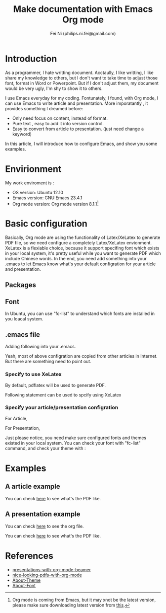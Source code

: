 #+LaTeX_CLASS: cn-article
#+TITLE: Make documentation with Emacs Org mode
#+AUTHOR: Fei Ni (philips.ni.fei@gmail.com)

* Introduction

As a programmer, I hate writting document. 
Acctaully, I like writting, I like share my knowledge to others, but I don't want to take time to adjust those font, format in Word or Powerpoint.
But if I don't adjust them, my document would be very ugly, I'm shy to show it to others.

I use Emacs everyday for my coding. Fontunately, I found,  with Org mode, I can use Emacs to write article and presentation. More imporatantly , it provides something I dreamed before:
  - Only need focus on content, instead of format.
  - Pure text , easy to add it into version control.
  - Easy to convert from article to presentation. (just need change a keyword)

In this article, I will introduce how to configure Emacs, and show you some examples.

* Envirionment

My work enviroment is :
  - OS version: Ubuntu 12.10
  - Emacs version: GNU Emacs 23.4.1
  - Org mode version: Org mode version 8.1.1[fn:org_mode]

[fn:org_mode] Org mode is coming from Emacs, but it may xnot be the latest version, please make sure downloading  latest version from [[http://orgmode.org/][this]].
    
* Basic configuration

Basically, Org mode are using the functionality of Latex/XeLatex to generate PDF file, so we need configure a completely Latex/XeLatex envionment.
XeLatex is a flexiable choice, because it support specifing font which exists in your local system, it's pretty useful while you want to generate PDF which include Chinese words.
In the end, you need add something into your .emacs to let Emacs know what's your default configration for your article and presentation.

** Packages 

#+begin_LaTeX
\begin{lstlisting}
sudo apt-get install texlive-full texlive-xetex latex-cjk-chinese
sudo apt-get install ttf-sil-gentium  ttf-sil-gentium
sudo apt-get install ttf-dejavu
sudo apt-get install texinfo
\end{lstlisting}
#+end_LaTeX


** Font

In Ubuntu, you can use "fc-list" to understand which fonts are installed in you loacal system.

#+begin_LaTeX
\begin{lstlisting}

For English fonts:
$ fc-list :lang=en
/usr/share/fonts/truetype/tlwg/TlwgTypo-Bold.ttf: Tlwg Typo:style=Bold
/usr/share/fonts/X11/Type1/lmtti10.pfb: LMMono10:style=Italic
/usr/share/fonts/truetype/arphic/uming.ttc: AR PL UMing TW MBE:style=Light
/usr/share/fonts/X11/Type1/lmtko10.pfb: LMMonoLt10:style=BoldOblique
/usr/share/fonts/X11/Type1/lmbo10.pfb: LMRomanDemi10:style=Oblique
/usr/share/fonts/truetype/tlwg/Umpush.ttf: Umpush:style=Book
/usr/share/fonts/X11/Type1/c0649bt_.pfb: Bitstream Charter:style=Italic
/usr/share/fonts/X11/Type1/p052024l.pfb: URW Palladio L:style=Bold Italic
...

For Chinese fonts:

$ fc-list :lang=zh
/usr/share/fonts/truetype/arphic/uming.ttc: AR PL UMing TW MBE:style=Light
/usr/share/fonts/truetype/arphic/ukai.ttc: AR PL UKai CN:style=Book
/usr/share/fonts/truetype/arphic/ukai.ttc: AR PL UKai HK:style=Book
/home/fni/.fonts/simsun.ttc: NSimSun,新宋体:style=Regular,常规
/usr/share/fonts/truetype/arphic/ukai.ttc: AR PL UKai TW:style=Book
/usr/share/fonts/X11/misc/wenquanyi_10ptb.pcf: WenQuanYi Bitmap Song:style=Bold
/usr/share/fonts/X11/misc/wenquanyi_12pt.pcf: WenQuanYi Bitmap Song:style=Regular
...

\end{lstlisting}
#+end_LaTeX


** .emacs file

Adding following into your .emacs.

#+begin_LaTeX
\begin{lstlisting}

(require 'org)
(require 'org-install)
(require 'ob-ditaa)
(require 'org-latex)
(require 'ob-tangle)
(require 'ox-latex)

;; Let the exporter use the -shell-escape option to let latex
;; execute external programs.
;; This obviously and can be dangerous to activate!

(setq org-latex-pdf-process
      '("xelatex -shell-escape -interaction nonstopmode -output-directory %o %f"
        "xelatex -shell-escape -interaction nonstopmode -output-directory %o %f"))


(unless (boundp 'org-latex-classes)
  (setq org-latex-classes nil))
(add-to-list 'org-latex-classes
             ;; beamer class, for presentations
             '("beamer"
               "\\documentclass[11pt]{beamer}\n
\\usepackage{fontspec}\n
\\usepackage{xeCJK}\n
\\setCJKmainfont[Mapping=tex-text]{WenQuanYi Micro Hei}\n
\\setCJKmonofont[Mapping=tex-text]{SimSun}\n
\\setmainfont[Mapping=tex-text]{TeXGyrePagella}\n
\\setmonofont[Mapping=tex-text]{Courier 10 Pitch}\n
\\setsansfont[Mapping=tex-text]{SimSun}\n
\\usetheme[pageofpages=of,% String used between the current page and the
  % total page count.
  alternativetitlepage=true,% Use the fancy title page.
  titlepagelogo=logo-telekinesis,% Logo for the first page.
]{PaloAlto} \n
\\usecolortheme{wolverine}\n
      \\beamertemplateballitem\n
      \\setbeameroption{show notes}
      \\usepackage[utf8]{inputenc}\n
      \\usepackage[T1]{fontenc}\n
      \\usepackage{hyperref}\n
      \\usepackage{color}
      \\usepackage{listings}
      \\lstset{numbers=none,tabsize=4,
  frame=single,
  basicstyle=\\small,
  showspaces=false,showstringspaces=false,
  showtabs=false,
  keywordstyle=\\color{blue}\\bfseries,
  commentstyle=\\color{red},
  }\n
  \\usepackage{verbatim}\n
  \\institute{institute}\n          
  \\subject{{{{beamersubject}}}}\n"
               ("\\section{%s}" . "\\section*{%s}")
               ("\\begin{frame}[fragile]\\frametitle{%s}"
                "\\end{frame}"
                "\\begin{frame}[fragile]\\frametitle{%s}"
                "\\end{frame}")))

(add-to-list 'org-latex-classes
             '("cn-article"
               "\\documentclass[10pt,a4paper]{article}
\\usepackage{graphicx}
\\usepackage{xcolor}
\\usepackage{xeCJK}
\\usepackage{lmodern}
\\usepackage{verbatim}
\\usepackage{fixltx2e}
\\usepackage{longtable}
\\usepackage{float}
\\usepackage{tikz}
\\usepackage{wrapfig}
\\usepackage{soul}
\\usepackage{textcomp}
\\usepackage{listings}
\\usepackage{geometry}
\\usepackage{algorithm}
\\usepackage{algorithmic}
\\usepackage{marvosym}
\\usepackage{wasysym}
\\usepackage{latexsym}
\\usepackage{natbib}
\\usepackage{fancyhdr}
\\usepackage[xetex,colorlinks=true,CJKbookmarks=true,
linkcolor=blue,
urlcolor=blue,
menucolor=blue]{hyperref}
\\defaultfontfeatures{Mapping=tex-text}
\\usepackage{fontspec,xunicode,xltxtra}
\\setCJKmainfont{WenQuanYi Zen Hei}   % 设置缺省中文字体
\\setmainfont{Gentium} 
\\setsansfont[BoldFont=WenQuanYi Zen Hei Sharp]{AR PL UKai CN}
\\setmonofont{Ubuntu Mono}
\\newcommand\\fontnamemono{WenQuanYi Micro Hei} %等宽字体
\\newfontinstance\\MONO{\\fontnamemono}
\\newcommand{\\mono}[1]{{\\MONO #1}}
\\hypersetup{unicode=true}
\\geometry{a4paper, textwidth=6.5in, textheight=10in,
marginparsep=7pt, marginparwidth=.6in}
\\definecolor{foreground}{RGB}{220,220,204}%浅灰
\\definecolor{background}{RGB}{62,62,62}%浅黑
\\definecolor{preprocess}{RGB}{250,187,249}%浅紫
\\definecolor{var}{RGB}{239,224,174}%浅肉色
\\definecolor{string}{RGB}{154,150,230}%浅紫色
\\definecolor{type}{RGB}{225,225,116}%浅黄
\\definecolor{function}{RGB}{140,206,211}%浅天蓝
\\definecolor{keyword}{RGB}{239,224,174}%浅肉色
\\definecolor{comment}{RGB}{180,98,4}%深褐色
\\definecolor{doc}{RGB}{175,215,175}%浅铅绿
\\definecolor{comdil}{RGB}{111,128,111}%深灰
\\definecolor{constant}{RGB}{220,162,170}%粉红
\\definecolor{buildin}{RGB}{127,159,127}%深铅绿
\\punctstyle{kaiming}
\\title{}
\\fancyfoot[C]{\\bfseries\\thepage}
\\chead{\\MakeUppercase\\sectionmark}
\\pagestyle{fancy}
\\tolerance=1000
[NO-DEFAULT-PACKAGES]
[NO-PACKAGES]"
("\\section{%s}" . "\\section*{%s}")
("\\subsection{%s}" . "\\subsection*{%s}")
("\\subsubsection{%s}" . "\\subsubsection*{%s}")
("\\paragraph{%s}" . "\\paragraph*{%s}")
("\\subparagraph{%s}" . "\\subparagraph*{%s}")))


(setq org-export-latex-listings t)
;; Options for \lset command（reference to listing Manual)
(setq org-export-latex-listings-options
      '(
        ("basicstyle" "\\color{foreground}\\small\\mono")           
        ("keywordstyle" "\\color{function}\\bfseries\\small\\mono") 
        ("identifierstyle" "\\color{doc}\\small\\mono")
        ("commentstyle" "\\color{comment}\\small\\itshape")         
        ("stringstyle" "\\color{string}\\small")                    
        ("showstringspaces" "false")                                
        ("numbers" "left")                                          
        ("numberstyle" "\\color{preprocess}")                       
        ("stepnumber" "1")                                          
        ("backgroundcolor" "\\color{background}")                   
        ("tabsize" "4")                                             
        ("captionpos" "t")                                          
        ("breaklines" "true")                                       
        ("breakatwhitespace" "true")                                
        ("showspaces" "false")                                      
        ("columns" "flexible")                                      
        ("frame" "single")                                          
        ("frameround" "tttt")                                       
        ("framesep" "0pt")
        ("framerule" "8pt")
        ("rulecolor" "\\color{background}")
        ("fillcolor" "\\color{white}")
        ("rulesepcolor" "\\color{comdil}")
        ("framexleftmargin" "10mm")
        ))
;; Make Org use ido-completing-read for most of its completing prompts.
(setq org-completion-use-ido t)
;; 各种Babel语言支持
(org-babel-do-load-languages
 'org-babel-load-languages
 '((R . t)
   (emacs-lisp . t)
   (matlab . t)
   (C . t)
   (perl . t)
   (sh . t)
   (ditaa . t)
   (python . t)
   (haskell . t)
   (dot . t)
   (latex . t)
   (js . t)
   ))

\end{lstlisting}
#+end_LaTeX

Yeah, most of above configration are copied from other articles in Internet.
But there are something need to point out.


*** Specify to use XeLatex 

By default, pdflatex will be used to generate PDF.

Following statement can be used to spcify using XeLatex

#+begin_LaTeX
\lstset{escapechar=@,style=customc}
\begin{lstlisting}

(setq org-latex-pdf-process
      '("xelatex -shell-escape -interaction nonstopmode -output-directory %o %f"
        "xelatex -shell-escape -interaction nonstopmode -output-directory %o %f"))
\end{lstlisting}

#+end_LaTeX


*** Specify your article/presentation configration

For Article,

#+begin_LaTeX
\begin{lstlisting}

(add-to-list 'org-latex-classes
             '("cn-article"
               "\\documentclass[10pt,a4paper]{article}
...
\\usepackage[xetex,colorlinks=true,CJKbookmarks=true,
linkcolor=blue,
urlcolor=blue,
menucolor=blue]{hyperref}
\\defaultfontfeatures{Mapping=tex-text}
\\usepackage{fontspec,xunicode,xltxtra}
\\setCJKmainfont{WenQuanYi Zen Hei}   % 设置缺省中文字体
\\setmainfont{Gentium} 
\\setsansfont[BoldFont=WenQuanYi Zen Hei Sharp]{AR PL UKai CN}
\\setmonofont{Ubuntu Mono}
\\newcommand\\fontnamemono{WenQuanYi Micro Hei} %等宽字体
\\newfontinstance\\MONO{\\fontnamemono}
\\newcommand\\fontnamemono{WenQuanYi Micro Hei} %等宽字体
\\newfontinstance\\MONO{\\fontnamemono}
\\newcommand{\\mono}[1]{{\\MONO #1}}
\\hypersetup{unicode=true}

\end{lstlisting}
#+end_LaTeX

For Presentation,  

#+begin_LaTeX
\begin{lstlisting}

(unless (boundp 'org-latex-classes)
  (setq org-latex-classes nil))
(add-to-list 'org-latex-classes
             ;; beamer class, for presentations
             '("beamer"
               "\\documentclass[11pt]{beamer}\n
               "\\documentclass[11pt]{beamer}\n
               \\usepackage{fontspec}\n
               \\usepackage{xeCJK}\n
               \\setCJKmainfont[Mapping=tex-text]{WenQuanYi Micro Hei}\n
               \\setCJKmonofont[Mapping=tex-text]{SimSun}\n
               \\setmainfont[Mapping=tex-text]{TeXGyrePagella}\n
               \\setmonofont[Mapping=tex-text]{Courier 10 Pitch}\n
               \\setsansfont[Mapping=tex-text]{SimSun}\n
               \\usetheme[pageofpages=of,% String used between the current page and the
               % total page count.
               alternativetitlepage=true,% Use the fancy title page.
               titlepagelogo=logo-telekinesis,% Logo for the first page.
               ]{PaloAlto} \n  %set theme
               \\usecolortheme{wolverine}\n
....

\end{lstlisting}
#+end_LaTeX


Just please notice, you need make sure configured fonts and themes existed in your local system.
You can check your font with "fc-list" command, and check your theme with :

#+begin_LaTeX
\begin{lstlisting}[language=text]

$ ls /usr/share/texmf/tex/latex/beamer/base/themes/theme/
beamercolorthemechameleon.sty  beamerthemeCambridgeUS.sty  beamerthemeMalmoe.sty
beamercolorthemefreewilly.sty  beamerthemeCopenhagen.sty   beamerthemeMarburg.sty
beamercolorthemenouvelle.sty   beamerthemeDarmstadt.sty    beamerthemeMontpellier.sty
beamerinnerthemefancy.sty      beamerthemedefault.sty      beamerthemePaloAlto.sty
beamerouterthemedecolines.sty  beamerthemeDresden.sty      beamerthemePittsburgh.sty
beamerthemeAnnArbor.sty        beamerthemeFrankfurt.sty    beamerthemeRochester.sty
beamerthemeAntibes.sty         beamerthemeGoettingen.sty   beamerthemeSingapore.sty
beamerthemeBergen.sty          beamerthemeHannover.sty     beamerthemeSzeged.sty
beamerthemeBerkeley.sty        beamerthemeIlmenau.sty      beamerthemeTorino.sty
beamerthemeBerlin.sty          beamerthemeJuanLesPins.sty  beamerthemeWarsaw.sty
beamerthemeBoadilla.sty        beamerthemeLuebeck.sty      compatibility
beamerthemeboxes.sty           beamerthemeMadrid.sty
\end{lstlisting}
#+end_LaTeX


* Examples
** A article example

#+begin_LaTeX
\begin{lstlisting}[language=text]
  
  #+LaTeX_CLASS: cn-article
  #+TITLE: My little document
  
  * Introduction 1
    
    - 测试中文字符．    
  ** Normal distribution
  
     Probability density of the normal distribution, using familiar TeX notation
     for formulae:
   
     $$\frac{1}{\sqrt{2\pi\sigma^2}}e^{ -\frac{(x-\mu)^2}{2\sigma^2} }$$
  
  ** Some table
  
  | *Greek God*     | *Roman God* | *Element*      |
  |-----------------+-------------+----------------|
  | Zeus            | Jupiter     | Sky and clouds |
  | Hera            | Juno        | Family         |
  | Poseidon        | Neptune     | Sea            |
  | Hades[fn:hades] | Pluto       | Underworld     |
  
  [fn:hades] a good person
  
\end{lstlisting}
#+end_LaTeX

You can check [[https://github.com/philips-ni/ecfs/raw/master/blog/pdf_maker/article.pdf][here]] to see what's the PDF like.



** A presentation example

You can check [[https://github.com/philips-ni/ecfs/blob/master/blog/pdf_maker/presentation.org][here]] to see the org file.  

You can check [[https://github.com/philips-ni/ecfs/blob/master/blog/pdf_maker/presentation.pdf][here]] to see what's the PDF like.

* References

  - [[http://angel-de-vicente.blogspot.com/2013/04/presentations-with-org-mode-beamer.html][presentations-with-org-mode-beamer]]
  - [[http://emacs-fu.blogspot.com/2011/04/nice-looking-pdfs-with-org-mode-and.html][nice-looking-pdfs-with-org-mode]]
  - [[http://www.cnblogs.com/visayafan/archive/2012/06/13/2547705.html][About-Theme]]
  - [[http://blog.sina.com.cn/s/blog_59cf67260100np1q.html][About-Font]]
  

